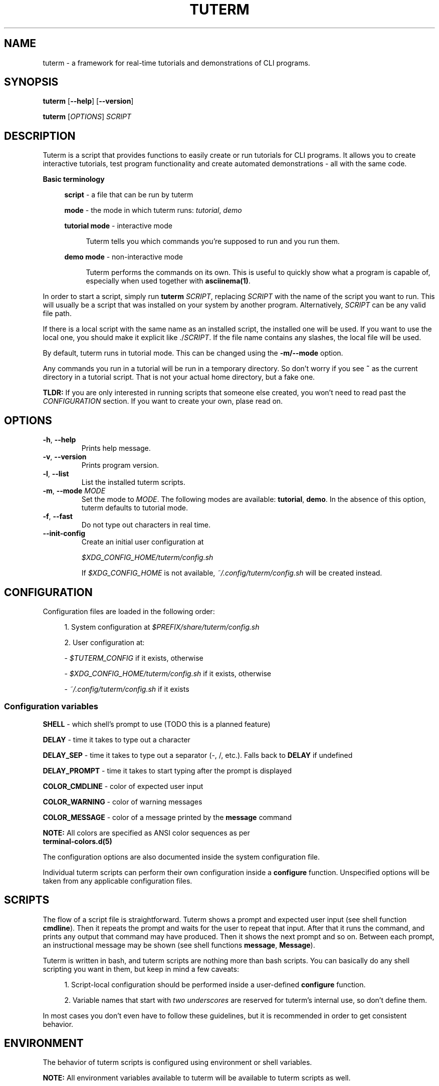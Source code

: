 .\" tuterm
.\"
.\" Copyright (c) 2021 The Tuterm Contributors
.\"
.\" Permission is hereby granted, free of charge, to any person obtaining a copy
.\" of this software and associated documentation files (the "Software"), to deal
.\" in the Software without restriction, including without limitation the rights
.\" to use, copy, modify, merge, publish, distribute, sublicense, and/or sell
.\" copies of the Software, and to permit persons to whom the Software is
.\" furnished to do so, subject to the following conditions:
.\"
.\" The above copyright notice and this permission notice shall be included in all
.\" copies or substantial portions of the Software.
.\"
.\" THE SOFTWARE IS PROVIDED "AS IS", WITHOUT WARRANTY OF ANY KIND, EXPRESS OR
.\" IMPLIED, INCLUDING BUT NOT LIMITED TO THE WARRANTIES OF MERCHANTABILITY,
.\" FITNESS FOR A PARTICULAR PURPOSE AND NONINFRINGEMENT. IN NO EVENT SHALL THE
.\" AUTHORS OR COPYRIGHT HOLDERS BE LIABLE FOR ANY CLAIM, DAMAGES OR OTHER
.\" LIABILITY, WHETHER IN AN ACTION OF CONTRACT, TORT OR OTHERWISE, ARISING FROM,
.\" OUT OF OR IN CONNECTION WITH THE SOFTWARE OR THE USE OR OTHER DEALINGS IN THE
.\" SOFTWARE.

.TH TUTERM 1 "" "" "User Commands"
.SH NAME
tuterm \- a framework for real-time tutorials and demonstrations of CLI programs.
.SH SYNOPSIS
\fBtuterm\fR [\fB--help\fR] [\fB--version\fR]

\fBtuterm\fR [\fIOPTIONS\fR] \fISCRIPT\fR

.SH DESCRIPTION

Tuterm is a script that provides functions to easily create or run tutorials for
CLI programs. It allows you to create interactive tutorials, test program
functionality and create automated demonstrations - all with the same code.

\fBBasic terminology\fR

.RS 4
\fBscript\fR - a file that can be run by tuterm

\fBmode\fR - the mode in which tuterm runs: \fItutorial\fR, \fIdemo\fR

\fBtutorial mode\fR - interactive mode

.RS 4
Tuterm tells you which commands you're supposed to run and you run them.
.RE

\fBdemo mode\fR - non-interactive mode

.RS 4
Tuterm performs the commands on its own. This is useful to quickly show what a
program is capable of, especially when used together with \fBasciinema(1)\fR.
.RE

.RE

In order to start a script, simply run \fBtuterm\fR \fISCRIPT\fR, replacing
\fISCRIPT\fR with the name of the script you want to run. This will usually be a
script that was installed on your system by another program.  Alternatively,
\fISCRIPT\fR can be any valid file path.

If there is a local script with the same name as an installed script, the
installed one will be used. If you want to use the local one, you should make it
explicit like ./\fISCRIPT\fR. If the file name contains any slashes, the local
file will be used.

By default, tuterm runs in tutorial mode. This can be changed using the
\fB-m/--mode\fR option.

Any commands you run in a tutorial will be run in a temporary directory. So
don't worry if you see \fB~\fR as the current directory in a tutorial script.
That is not your actual home directory, but a fake one.

\fBTLDR:\fR If you are only interested in running scripts that someone else
created, you won't need to read past the \fICONFIGURATION\fR section. If you
want to create your own, plase read on.

.SH OPTIONS

.TP
.BR \-h ", " \-\-help
Prints help message.

.TP
.BR \-v ", " \-\-version
Prints program version.

.TP
.BR \-l ", " \-\-list
List the installed tuterm scripts.

.TP
.BR \-m ", " \-\-mode " \fIMODE\fR"
Set the mode to \fIMODE\fR. The following modes are available: \fBtutorial\fR,
\fBdemo\fR. In the absence of this option, tuterm defaults to tutorial mode.

.TP
.BR \-f ", " \-\-fast
Do not type out characters in real time.

.TP
.BR \-\-init-config
Create an initial user configuration at

    \fI$XDG_CONFIG_HOME/tuterm/config.sh\fR

If \fI$XDG_CONFIG_HOME\fR is not available, \fI~/.config/tuterm/config.sh\fR
will be created instead.

.SH CONFIGURATION
Configuration files are loaded in the following order:

.RS 4
1. System configuration at \fI$PREFIX/share/tuterm/config.sh\fR

2. User configuration at:

    - \fI$TUTERM_CONFIG\fR if it exists, otherwise

    - \fI$XDG_CONFIG_HOME/tuterm/config.sh\fR if it exists, otherwise

    - \fI~/.config/tuterm/config.sh\fR if it exists
.RE

.SS Configuration variables

\fBSHELL\fR \- which shell's prompt to use (TODO this is a planned feature)

\fBDELAY\fR \- time it takes to type out a character

\fBDELAY_SEP\fR \- time it takes to type out a separator (-, /, etc.). Falls
back to \fBDELAY\fR if undefined

\fBDELAY_PROMPT\fR \- time it takes to start typing after the prompt is displayed

\fBCOLOR_CMDLINE\fR \- color of expected user input

\fBCOLOR_WARNING\fR \- color of warning messages

\fBCOLOR_MESSAGE\fR \- color of a message printed by the \fBmessage\fR command

    \fBNOTE:\fR All colors are specified as ANSI color sequences as per
          \fBterminal-colors.d(5)\fR

The configuration options are also documented inside the system configuration
file.

Individual tuterm scripts can perform their own configuration inside a
\fBconfigure\fR function. Unspecified options will be taken from any applicable
configuration files.

.SH SCRIPTS
The flow of a script file is straightforward. Tuterm shows a prompt and
expected user input (see shell function \fBcmdline\fR). Then it repeats the
prompt and waits for the user to repeat that input. After that it runs the
command, and prints any output that command may have produced. Then it shows the
next prompt and so on. Between each prompt, an instructional message may be
shown (see shell functions \fBmessage\fR, \fBMessage\fR).

Tuterm is written in bash, and tuterm scripts are nothing more than bash
scripts. You can basically do any shell scripting you want in them, but keep in
mind a few caveats:

.RS 4
1. Script-local configuration should be performed inside a user-defined
\fBconfigure\fR function.

2. Variable names that start with \fItwo underscores\fR are reserved for
tuterm's internal use, so don't define them.

.RE
In most cases you don't even have to follow these guidelines, but it is
recommended in order to get consistent behavior.

.SH ENVIRONMENT
The behavior of tuterm scripts is configured using environment or shell
variables.

\fBNOTE:\fR All environment variables available to tuterm will be available to
tuterm scripts as well.

.SS
Configuration variables

The following configuration variables are available in addition to those documented
in \fICONFIGURATION\fR:

\fBTUTERM_NAME\fR \- friendly name of the script that is currently running

The following read-only variables are available in scripts:
.SS
Read-only variables
\fBTUTERM_SCRIPT\fR \- path to the script file that is currently running

\fBNOTE\fR: Variable names that start with \fItwo underscores\fR are reserved
for tuterm's internal use, so don't define them.

.SS
Shell functions (API)

While creating your own tuterm scripts, there are a few predefined shell
functions you can use:

.TP
\fBcmdline\fR (alias: \fBc\fR)

.RS 4
show \fBprompt\fR and:

.RS 4
1. in tutorial mode: print expected user input (provided as arguments) and wait
for the user's input. Repeat the prompt until the user's input is correct, then
run the command that was input. Wrong input triggers a warning message colored
by the variable \fBCOLOR_MESSAGE\fR.

2. in demo mode: print the expected command and execute it without any user
interaction.
.RE

\fBNOTE:\fR Keep in mind that quotes are parsed by bash.
.RE

\fBevaluate\fR (alias: \fBe\fR)
    same as cmdline but does not run the command

\fBmessage\fR (alias: \fBm\fR)
    print a message to the user if tutorial mode is on

    Accepts same options as bash's \fBecho\fR.

\fBMessage\fR (alias: \fBM\fR)
    print a message to the user in tutorial or demo mode

\fBoption\fR (alias: \fBopt\fR)
    query if the arguments have been passed as options to tuterm

.RS 4
Options are specified using their long names, excluding any prefix hyphens.
.RE

\fBmode\fR
    test if the current mode is the one passed as argument

.RS 4
The argument does not have to be the full name of the mode, any uniquely
identifying substring will do.
.RE

\fBfake_home\fR
    create a fake home directory and cd to it

    If an argument is specified, that directory will be used. If not, a
    random directory will be created under \fI/tmp/tuterm\fR. The environment
    variable \fI$HOME\fR will be modified accordingly.

\fBcolor\fR
.RS 4
set output color to the one provided as argument.

Colors are supported in two formats. The first is an ANSI sequence as per
\fIterminal-colors.d(5)\fR. The other is by function name; the
color is taken from the corresponding \fBCOLOR_*\fR variable. For example,
\fBcolor warning\fR will take the color from the variable \fBCOLOR_WARNING\fR.
Color is reset to default using \fBcolor 0\fR.
.RE

\fBset_option\fR
.RS 4
set commandline options at runtime

Usage: \fBset_option \fIoption value\fR

Use this command if you want the script to behave as if a certain command line
option has been set. The option name must be the long name without the
two beginning slashes (e.g. \fBfast\fR instead of \fB--fast\fR). For options
without arguments, a non-empty value sets the option as active.
.RE

.RE

\fBsleep\fR
    sleep that works only if tuterm wasn't run with the \fB--fast\fR option

    Otherwise, it behaves exactly like the standard \fBsleep\fR command.

.SS
User-overridable functions
\fBprompt\fR \- custom command line prompt

\fBconfigure\fR \- configuration for the script

\fBrun\fR \- herein lies the meat of the script

.SH EXAMPLES

You can find an empty example tutorial in

    \fI$PREFIX/share/tuterm/example.tut\fR

The stock configuration file can be found in

    \fI$PREFIX/share/tuterm/config.sh\fR

Alternatively, you can run \fBtuterm --init-config\fR to get yourself going.

.SS Projects using tuterm

TODO: just placeholders, disregard for now.

-
.UR https://github.com/tem-cli/tem
\fBtem\fR (TODO)
.UE

-
.UR https://github.com/harisgusic/tuterm-collection
\fBtuterm-collection\fR
.UE

.SH SEE ALSO
bash(1), asciinema(1), terminal-colors.d(5)
